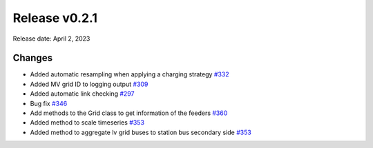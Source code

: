 Release v0.2.1
================

Release date: April 2, 2023

Changes
-------

* Added automatic resampling when applying a charging strategy `#332 <https://github.com/openego/eDisGo/pull/332>`_
* Added MV grid ID to logging output `#309 <https://github.com/openego/eDisGo/pull/309>`_
* Added automatic link checking `#297 <https://github.com/openego/eDisGo/pull/297>`_
* Bug fix `#346 <https://github.com/openego/eDisGo/pull/346>`_
* Add methods to the Grid class to get information of the feeders `#360 <https://github.com/openego/eDisGo/pull/360>`_
* Added method to scale timeseries `#353 <https://github.com/openego/eDisGo/pull/353>`_
* Added method to aggregate lv grid buses to station bus secondary side `#353 <https://github.com/openego/eDisGo/pull/353>`_
